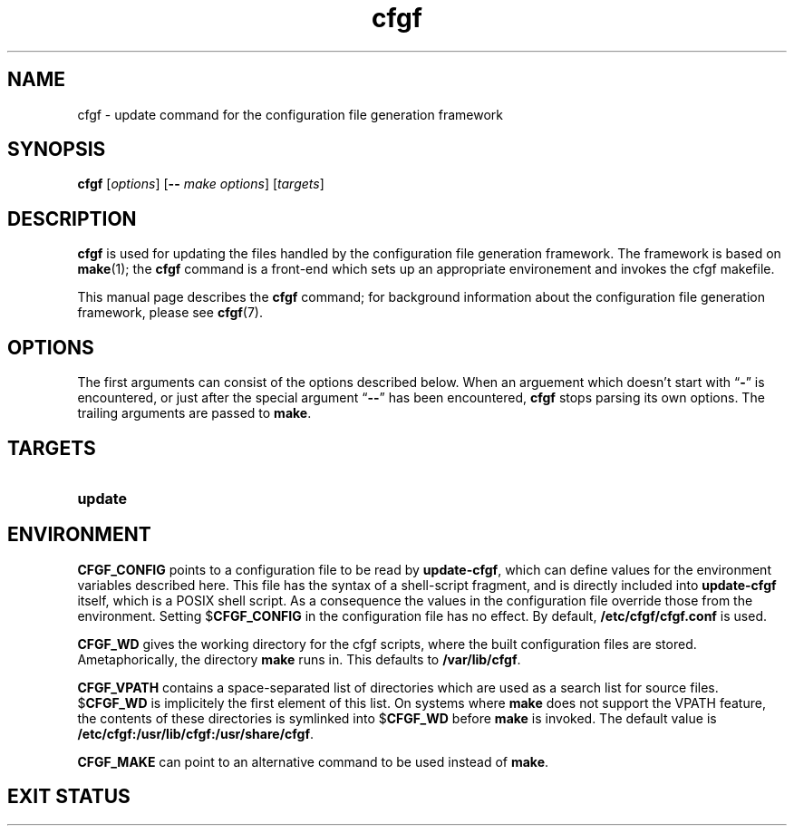 .TH cfgf 8 "2008-09-13" "cfgf documentation"
.SH NAME

cfgf \- update command for the configuration file generation framework

.SH SYNOPSIS

.B cfgf
.RI [ options ]
.RB [ --
.IR "make options" "] [" targets ]

.SH DESCRIPTION

.B cfgf
is used for updating the files handled
by the configuration file generation framework.
The framework is based on
.BR make "(1); the " cfgf
command is a front-end which sets up an appropriate
environement and invokes the cfgf makefile.

This manual page describes the
.B cfgf
command; for background information about
the configuration file generation framework,
please see
.BR cfgf (7).

.SH OPTIONS

The first arguments can consist of the options described below.
When an arguement which doesn't start with
.RB \*(lq - \*(rq
is encountered, or just after the special argument
.RB \*(lq -- \*(rq
has been encountered,
.B cfgf
stops parsing its own options.
The trailing arguments are passed to
.BR make .


.SH TARGETS

.TP
.B update


.SH ENVIRONMENT

.B CFGF_CONFIG
points to a configuration file
to be read by
.BR update-cfgf ,
which can define values
for the environment variables described here.
This file
has the syntax of a shell-script fragment,
and is directly included into
.B update-cfgf
itself,
which is a POSIX shell script.
As a consequence
the values in the configuration file
override those from the environment.
Setting
.RB $ CFGF_CONFIG
in the configuration file
has no effect.
By default,
.B /etc/cfgf/cfgf.conf
is used.

.B CFGF_WD
gives the working directory for the cfgf scripts,
where the built configuration files are stored.
Ametaphorically,
the directory
.B make
runs in.
This defaults to
.BR /var/lib/cfgf .

.B CFGF_VPATH
contains a space-separated list of directories
which are used as a search list
for source files.
.RB $ CFGF_WD
is implicitely
the first element of this list.
On systems where
.B make
does not support the VPATH feature,
the contents of these directories
is symlinked into
.RB $ CFGF_WD " before " make
is invoked.
The default value is
.BR /etc/cfgf:/usr/lib/cfgf:/usr/share/cfgf .

.B CFGF_MAKE
can point to an alternative command
to be used instead of
.BR make .


.SH EXIT STATUS
